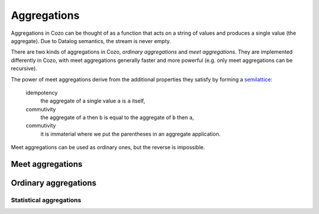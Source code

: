 ==============
Aggregations
==============


Aggregations in Cozo can be thought of as a function that acts on a string of values and produces a single value (the aggregate). Due to Datalog semantics, the stream is never empty.

There are two kinds of aggregations in Cozo, *ordinary aggregations* and *meet aggregations*. They are implemented differently in Cozo, with meet aggregations generally faster and more powerful (e.g. only meet aggregations can be recursive).

The power of meet aggregations derive from the additional properties they satisfy by forming a `semilattice <https://en.wikipedia.org/wiki/Semilattice>`_:

    idempotency
        the aggregate of a single value ``a`` is ``a`` itself,
    commutivity
        the aggregate of ``a`` then ``b`` is equal to the aggregate of ``b`` then ``a``,
    commutivity
        it is immaterial where we put the parentheses in an aggregate application.

Meet aggregations can be used as ordinary ones, but the reverse is impossible.

------------------
Meet aggregations
------------------

.. module:: Aggr.Meet

.. function:: min(x)

    Aggregate the minimum value of all ``x``.

.. function:: max(x)

    Aggregate the maximum value of all ``x``.

.. function:: and(var)

    Aggregate the logical conjunction of the variable passed in.

.. function:: or(var)

    Aggregate the logical disjunction of the variable passed in.

.. function:: union(var)

    Aggregate the unions of ``var``, which must be a list.

.. function:: intersection(var)

    Aggregate the intersections of ``var``, which must be a list.

.. function:: choice(var)

    Non-deterministically chooses one of the values of ``var`` as the aggregate. It simply chooses the first value it meets (the order that it meets values should be considered non-deterministic).

.. function:: choice_last(var)

    Non-deterministically chooses one of the values of ``var`` as the aggregate. It simply chooses the last value it meets.

.. function:: min_cost([data, cost])

    The argument should be a list of two elements and this aggregation chooses the list of the minimum ``cost``.

.. function:: shortest(var)

    ``var`` must be a list. Returns the shortest list among all values. Ties will be broken non-deterministically.

.. function:: coalesce(var)

    Returns the first non-null value it meets. The order is non-deterministic.

.. function:: bit_and(var)

    ``var`` must be bytes. Returns the bitwise 'and' of the values.

.. function:: bit_or(var)

    ``var`` must be bytes. Returns the bitwise 'or' of the values.

---------------------
Ordinary aggregations
---------------------

.. module:: Aggr.Ord

.. function:: count(var)

    Count how many values are generated for ``var`` (using bag instead of set semantics).

.. function:: count_unique(var)

    Count how many unique values there are for ``var``.

.. function:: collect(var)

    Collect all values for ``var`` into a list.

.. function:: unique(var)

    Collect ``var`` into a list, keeping each unique value only once.

.. function:: group_count(var)

    Count the occurrence of unique values of ``var``, putting the result into a list of lists, e.g. when applied to ``'a'``, ``'b'``, ``'c'``, ``'c'``, ``'a'``, ``'c'``, the results is ``[['a', 2], ['b', 1], ['c', 3]]``.

.. function:: bit_xor(var)

    ``var`` must be bytes. Returns the bitwise 'xor' of the values.

^^^^^^^^^^^^^^^^^^^^^^^^^
Statistical aggregations
^^^^^^^^^^^^^^^^^^^^^^^^^

.. function:: mean(x)

    The mean value of ``x``.

.. function:: sum(x)

    The sum of ``x``.

.. function:: product(x)

    The product of ``x``.

.. function:: variance(x)

    The sample variance of ``x``.

.. function:: std_dev(x)

    The sample standard deviation of ``x``.
